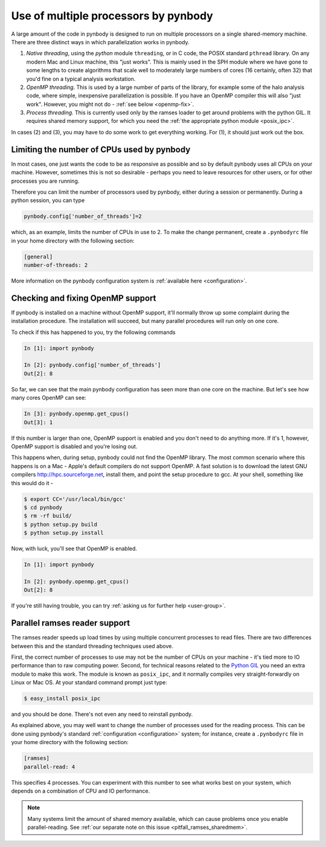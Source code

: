 .. threads tutorial

.. _threads:

Use of multiple processors by pynbody
=====================================

A large amount of the code in pynbody is designed to run on multiple processors
on a single shared-memory machine. There are three distinct ways in which
parallelization works in pynbody.

(1) *Native threading*, using the `python` module ``threading``, or in C code,
    the POSIX standard ``pthread`` library. On any modern Mac and Linux machine,
    this "just works". This is mainly used in the SPH module where we have
    gone to some lengths to create algorithms that scale well to moderately
    large numbers of cores (16 certainly, often 32) that you'd fine on a
    typical analysis workstation.

(2) *OpenMP threading*. This is used by a large number of parts of the library,
    for example some of the halo analysis code, where simple, inexpensive
    parallelization is possible. If you have an OpenMP compiler this will also
    "just work". However, you might not do - :ref:`see below <openmp-fix>`.

(3) *Process threading*. This is currently used only by the ramses loader to
    get around problems with the python GIL. It requires shared memory support,
    for which you need the :ref:`the appropriate python module <posix_ipc>`.


In cases (2) and (3), you may have to do some work to get everything working.
For (1), it should just work out the box.



Limiting the number of CPUs used by pynbody
--------------------------------------------

In most cases, one just wants the code to be as responsive as possible and
so by default pynbody uses all CPUs on your machine.  However, sometimes this
is not so desirable - perhaps you need to leave resources for other users,
or for other processes you are running.

Therefore you can limit the number of processors used by pynbody, either
during a session or permanently. During a python session, you can type

.. sourcecode:: python

 pynbody.config['number_of_threads']=2

which, as an example, limits the number of CPUs in use to 2. To make the
change permanent, create a ``.pynbodyrc`` file in your home directory
with the following section:

.. code-block:: none

  [general]
  number-of-threads: 2

More information on the pynbody configuration system is  
:ref:`available here <configuration>`.

.. _openmp-fix:

Checking and fixing OpenMP support
----------------------------------

If pynbody is installed on a machine without OpenMP support, it'll normally
throw up some complaint during the installation procedure. The installation
will succeed, but many parallel procedures will run only on one core.

To check if this has happened to you, try the following commands

.. sourcecode:: ipython

 In [1]: import pynbody

 In [2]: pynbody.config['number_of_threads']
 Out[2]: 8

So far, we can see that the main pynbody configuration has seen more than
one core on the machine. But let's see how many cores OpenMP can see:

.. sourcecode:: ipython

 In [3]: pynbody.openmp.get_cpus()
 Out[3]: 1

If this number is larger than one, OpenMP support is enabled and you don't
need to do anything more. If it's 1, however, OpenMP support is disabled
and you're losing out.

This happens when, during setup, pynbody could not find the OpenMP library.
The most common scenario where this happens is on a Mac - Apple's default
compilers do not support OpenMP. A fast solution is to download
the latest GNU compilers http://hpc.sourceforge.net, install them, and
point the setup procedure to gcc. At your shell, something like this would do
it -

.. sourcecode:: bash

  $ export CC='/usr/local/bin/gcc'
  $ cd pynbody
  $ rm -rf build/
  $ python setup.py build
  $ python setup.py install

Now, with luck, you'll see that OpenMP is enabled.

.. sourcecode:: ipython

 In [1]: import pynbody

 In [2]: pynbody.openmp.get_cpus()
 Out[2]: 8


If you're still having trouble, you can try
:ref:`asking us for further help <user-group>`.


.. _posix_ipc:

Parallel ramses reader support
------------------------------

The ramses reader speeds up load times by using multiple concurrent
processes to read files. There are two differences between this and the
standard threading techniques used above.

First, the correct number of processes to use may not be the number of CPUs
on your machine - it's tied more to IO performance than to raw computing power.
Second, for technical reasons related to the
`Python GIL <https://wiki.python.org/moin/GlobalInterpreterLock>`_
you need an extra module to make this work. The module is known as ``posix_ipc``,
and it normally compiles very straight-forwardly on Linux or Mac OS. At your
standard command prompt just type:

.. sourcecode:: bash

  $ easy_install posix_ipc

and you should be done. There's not even any need to reinstall pynbody.

As explained above, you may well want to change the number of
processes used for the reading process. This can be done using pynbody's
standard :ref:`configuration <configuration>` system; for instance, create a
``.pynbodyrc`` file in your home directory with the following
section:

.. code-block:: none

   [ramses]
   parallel-read: 4

This specifies 4 processes. You can experiment with this number to
see what works best on your system, which depends on a combination
of CPU and IO performance.

.. note::
 Many systems limit the amount of shared memory available,
 which can cause problems once you enable parallel-reading. See
 :ref:`our separate note on this issue <pitfall_ramses_sharedmem>`.
